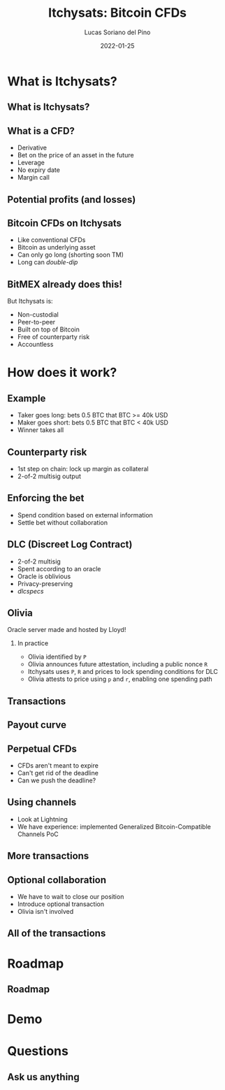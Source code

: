 #+OPTIONS: ':nil *:t -:t ::t <:t H:3 \n:nil ^:t arch:headline
#+OPTIONS: author:t broken-links:nil c:nil creator:nil
#+OPTIONS: d:(not "LOGBOOK") date:t e:t email:nil f:t num:t
#+OPTIONS: p:nil pri:nil prop:nil stat:t tags:t tex:t
#+OPTIONS: timestamp:t |:t
#+TITLE: Itchysats: Bitcoin CFDs
#+DATE: 2022-01-25
#+AUTHOR: Lucas Soriano del Pino
#+INSTITUTE: CoBloX, COMIT
#+EMAIL: lucas@coblox.tech
#+LANGUAGE: en
#+SELECT_TAGS: export
#+EXCLUDE_TAGS: noexport
#+CREATOR: Emacs 27.0.50 (Org mode 9.1.9)
#+BEAMER_HEADER: \institute[]{COMIT, CoBloX}
#+BEAMER_HEADER: \author[lucas@coblox.tech]{Lucas Soriano del Pino}

#+OPTIONS: H:2 toc:t num:t inline:t tasks:done
#+startup: beamer
#+LATEX_CLASS: beamer
#+LaTeX_CLASS_OPTIONS: [presentation]

#+COLUMNS: %40ITEM %10BEAMER_env(Env) %9BEAMER_envargs(Env Args) %4BEAMER_col(Col) %10BEAMER_extra(Extra)
#+BEAMER_THEME: Madrid
#+BEAMER_COLOR_THEME:
#+BEAMER_FONT_THEME:
#+BEAMER_INNER_THEME:
#+BEAMER_OUTER_THEME:
#+BEAMER_HEADER: \AtBeginSection[]{\begin{frame}<beamer>\frametitle{Outline}\tableofcontents[currentsection]\end{frame}}
#+BEAMER_HEADER: \title[Itchysats: Bitcoin CFDs]{Itchysats: Bitcoin CFDs}
#+BEAMER_HEADER: \setbeamertemplate{navigation symbols}{}

#+BEAMER: \beamerdefaultoverlayspecification{<+->}

# Presenting at 7pm on Tuesday, 25th of January, 2022
* What is Itchysats?
** What is Itchysats?
#+attr_html: :width 250px
#+attr_latex: :width 250px
[[./assets/itchysats-screenshot.png]]
** What is a CFD?
- Derivative
- Bet on the price of an asset in the future
- Leverage
- No expiry date
- Margin call
** Potential profits (and losses)
[[./assets/CFD-101.png]]
** Bitcoin CFDs on Itchysats
- Like conventional CFDs
- Bitcoin as underlying asset
- Can only go long (shorting soon TM)
- Long can /double-dip/
** BitMEX already does this!
But Itchysats is:
- Non-custodial
- Peer-to-peer
- Built on top of Bitcoin
- Free of counterparty risk
- Accountless
* How does it work?
** Example
- Taker goes long: bets 0.5 BTC that BTC >= 40k USD
- Maker goes short: bets 0.5 BTC that BTC < 40k USD
- Winner takes all
** Counterparty risk
- 1st step on chain: lock up margin as collateral
- 2-of-2 multisig output
** Enforcing the bet
- Spend condition based on external information
- Settle bet without collaboration
** DLC (Discreet Log Contract)
- 2-of-2 multisig
- Spent according to an oracle
- Oracle is oblivious
- Privacy-preserving
- /dlcspecs/
** Olivia
Oracle server made and hosted by Lloyd!
*** In practice
- Olivia identified by ~P~
- Olivia announces future attestation, including a public nonce ~R~
- Itchysats uses ~P~, ~R~ and prices to lock spending conditions for DLC
- Olivia attests to price using ~p~ and ~r~, enabling one spending path
** Transactions
[[./assets/oneshot_cfd.jpg]]
** Payout curve
[[./assets/payout-curve.png]]
** Perpetual CFDs
- CFDs aren't meant to expire
- Can't get rid of the deadline
- Can we push the deadline?
** Using channels
- Look at Lightning
- We have experience: implemented Generalized Bitcoin-Compatible Channels PoC
** More transactions
[[./assets/perpetual_cfd.jpg]]
** Optional collaboration
- We have to wait to close our position
- Introduce optional transaction
- Olivia isn't involved
** All of the transactions
[[./assets/collab_settlement_cfd.jpg]]
* Roadmap
** Roadmap
#+attr_html: :width 200px
#+attr_latex: :width 200px
[[./assets/itchysats-roadmap.png]]
* Demo
* Questions
** Ask us anything
[[./assets/q-and-a.jpg]]
